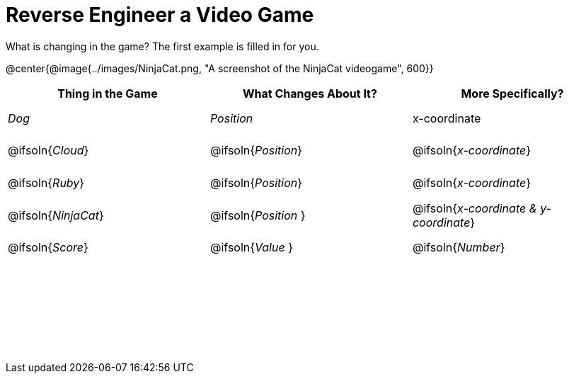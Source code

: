 = Reverse Engineer a Video Game

++++
<style>
	tbody td { height: 5ex; }
	tbody p { margin: 0; }
</style>
++++

What is changing in the game? The first example is filled in for you.

@center{@image{../images/NinjaCat.png, "A screenshot of the NinjaCat videogame", 600}}

[cols="^1a,^1a,^1a",options="header"]
|===
|Thing in the Game
|What Changes About It?
|More Specifically?

|_Dog_ 				| _Position_ 		  | x-coordinate

|@ifsoln{_Cloud_} 	| @ifsoln{_Position_} | @ifsoln{_x-coordinate_}

|@ifsoln{_Ruby_} 	| @ifsoln{_Position_} | @ifsoln{_x-coordinate_}

|@ifsoln{_NinjaCat_}| @ifsoln{_Position_ }| @ifsoln{_x-coordinate & y-coordinate_}

|@ifsoln{_Score_} 	| @ifsoln{_Value_ 	} | @ifsoln{_Number_}

|||

|||

|||



|===

